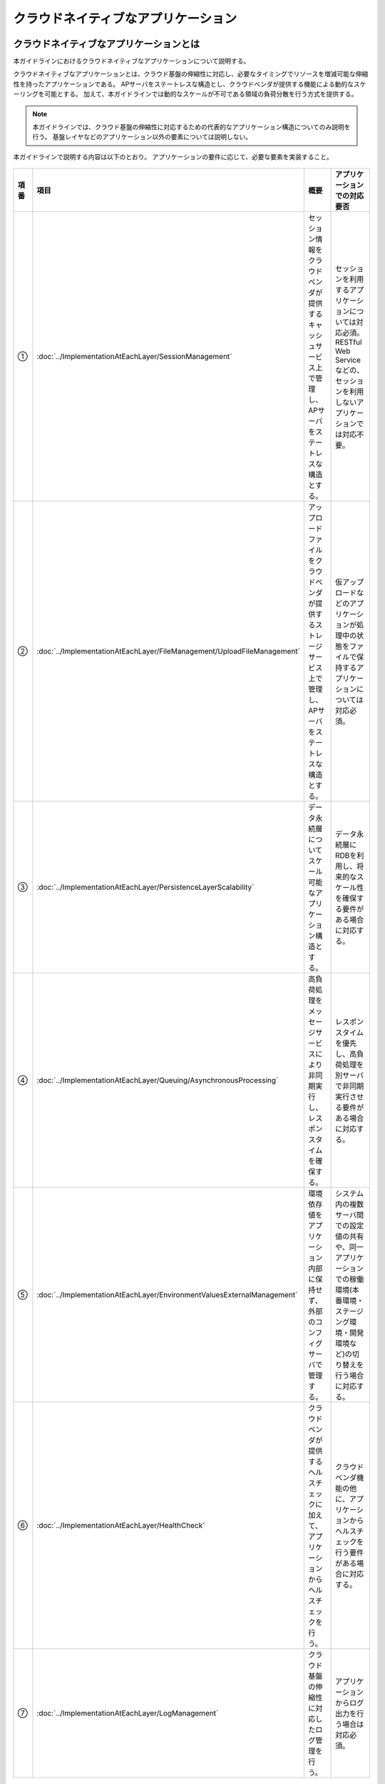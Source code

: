 クラウドネイティブなアプリケーション
================================================================================

.. only:: html

 .. contents:: 目次
    :depth: 3
    :local:

クラウドネイティブなアプリケーションとは
--------------------------------------------------------------------------------
本ガイドラインにおけるクラウドネイティブなアプリケーションについて説明する。

クラウドネイティブなアプリケーションとは、クラウド基盤の伸縮性に対応し、必要なタイミングでリソースを増減可能な伸縮性を持ったアプリケーションである。
APサーバをステートレスな構造とし、クラウドベンダが提供する機能による動的なスケーリングを可能とする。
加えて、本ガイドラインでは動的なスケールが不可である領域の負荷分散を行う方式を提供する。

.. note::
   本ガイドラインでは、クラウド基盤の伸縮性に対応するための代表的なアプリケーション構造についてのみ説明を行う。
   基盤レイヤなどのアプリケーション以外の要素については説明しない。

本ガイドラインで説明する内容は以下のとおり。
アプリケーションの要件に応じて、必要な要素を実装すること。

.. figure:: ./imagesCloudNativeApplication/CloudNativeApplicationOverview.png
   :alt: Screen image of cloud native application.
   :width: 100%

.. tabularcolumns:: |p{0.10\linewidth}|p{0.30\linewidth}|p{0.30\linewidth}|p{0.30\linewidth}|
.. list-table::
  :header-rows: 1
  :widths: 10 30 30 30

  * - 項番
    - 項目
    - 概要
    - アプリケーションでの対応要否
  * - | ①
    - | :doc:`../ImplementationAtEachLayer/SessionManagement`
    - | セッション情報をクラウドベンダが提供するキャッシュサービス上で管理し、APサーバをステートレスな構造とする。
    - | セッションを利用するアプリケーションについては対応必須。RESTful Web Serviceなどの、セッションを利用しないアプリケーションでは対応不要。
  * - | ②
    - | :doc:`../ImplementationAtEachLayer/FileManagement/UploadFileManagement`
    - | アップロードファイルをクラウドベンダが提供するストレージサービス上で管理し、APサーバをステートレスな構造とする。
    - | 仮アップロードなどのアプリケーションが処理中の状態をファイルで保持するアプリケーションについては対応必須。
  * - | ③
    - | :doc:`../ImplementationAtEachLayer/PersistenceLayerScalability`
    - | データ永続層についてスケール可能なアプリケーション構造とする。
    - | データ永続層にRDBを利用し、将来的なスケール性を確保する要件がある場合に対応する。
  * - | ④
    - | :doc:`../ImplementationAtEachLayer/Queuing/AsynchronousProcessing`
    - | 高負荷処理をメッセージサービスにより非同期実行し、レスポンスタイムを確保する。
    - | レスポンスタイムを優先し、高負荷処理を別サーバで非同期実行させる要件がある場合に対応する。
  * - | ⑤
    - | :doc:`../ImplementationAtEachLayer/EnvironmentValuesExternalManagement`
    - | 環境依存値をアプリケーション内部に保持せず、外部のコンフィグサーバで管理する。
    - | システム内の複数サーバ間での設定値の共有や、同一アプリケーションでの稼働環境(本番環境・ステージング環境・開発環境など)の切り替えを行う場合に対応する。
  * - | ⑥
    - | :doc:`../ImplementationAtEachLayer/HealthCheck`
    - | クラウドベンダが提供するヘルスチェックに加えて、アプリケーションからヘルスチェックを行う。
    - | クラウドベンダ機能の他に、アプリケーションからヘルスチェックを行う要件がある場合に対応する。
  * - | ⑦
    - | :doc:`../ImplementationAtEachLayer/LogManagement`
    - | クラウド基盤の伸縮性に対応したログ管理を行う。
    - | アプリケーションからログ出力を行う場合は対応必須。


AWSクラウドデザインパターンとの対応
^^^^^^^^^^^^^^^^^^^^^^^^^^^^^^^^^^^^^^^^^^^^^^^^^^^^^^^^^^^^^^^^^^^^^^^^^^^^^^^^
本ガイドラインで説明する内容とAWSクラウドデザインパターンとの対応について説明する。

.. note::
   AWSクラウドデザインパターンとは、代表的なクラウドベンダであるAmazon Web Service（AWS）を利用したシステムアーキテクチャ設計を行う際のノウハウが整理されたドキュメントである。
   AWS利用者へ向けた内容であるが、クラウドネイティブなアプリケーションを開発するにあたって汎用的な考え方が網羅されている。

   詳細については、 `AWSクラウドデザインパターン <http://aws.clouddesignpattern.org/index.php>`_ を参照されたい。

本ガイドラインにおける :doc:`../ImplementationAtEachLayer/index` の各節とAWSクラウドデザインパターンの対応関係は以下のとおり。
なお、フレームワークの役割と関連性が薄い一部のデザインパターンは省略している。

.. tabularcolumns:: |p{0.20\linewidth}|p{0.40\linewidth}|p{0.20\linewidth}|p{0.20\linewidth}|
.. list-table::
  :header-rows: 1
  :widths: 20 40 20 20

  * - カテゴリ
    - AWSクラウドデザインパターン
    - 本ガイドラインでの対応(共通)
    - 本ガイドラインでの対応(AWS)
  * - | `基本のパターン <http://aws.clouddesignpattern.org/index.php/%E3%82%AB%E3%83%86%E3%82%B4%E3%83%AA:CDP:%E5%9F%BA%E6%9C%AC%E3%81%AE%E3%83%91%E3%82%BF%E3%83%BC%E3%83%B3>`_
    - | `Scale Outパターン（サーバ数の動的増減） <http://aws.clouddesignpattern.org/index.php/CDP:Scale_Out%E3%83%91%E3%82%BF%E3%83%BC%E3%83%B3>`_
    - | なし
    - | :doc:`../AWSCollaboration/AutoScale`
  * - | `可用性を向上するパターン <http://aws.clouddesignpattern.org/index.php/%E3%82%AB%E3%83%86%E3%82%B4%E3%83%AA:CDP:%E5%8F%AF%E7%94%A8%E6%80%A7%E3%82%92%E5%90%91%E4%B8%8A%E3%81%99%E3%82%8B%E3%83%91%E3%82%BF%E3%83%BC%E3%83%B3>`_
    - | `Multi-Serverパターン（サーバの冗長化） <http://aws.clouddesignpattern.org/index.php/CDP:Multi-Server%E3%83%91%E3%82%BF%E3%83%BC%E3%83%B3>`_
    - | :doc:`../ImplementationAtEachLayer/HealthCheck`
    - | 共通のみ
  * - |
    - | `Deep Health Checkパターン（システムのヘルスチェック） <http://aws.clouddesignpattern.org/index.php/CDP:Deep_Health_Check%E3%83%91%E3%82%BF%E3%83%BC%E3%83%B3>`_
    - | :doc:`../ImplementationAtEachLayer/HealthCheck`
    - | 共通のみ
  * - | `動的コンテンツを処理するパターン <http://aws.clouddesignpattern.org/index.php/%E3%82%AB%E3%83%86%E3%82%B4%E3%83%AA:CDP:%E5%8B%95%E7%9A%84%E3%82%B3%E3%83%B3%E3%83%86%E3%83%B3%E3%83%84%E3%82%92%E5%87%A6%E7%90%86%E3%81%99%E3%82%8B%E3%83%91%E3%82%BF%E3%83%BC%E3%83%B3>`_
    - | `State Sharingパターン（ステート情報の共有） <http://aws.clouddesignpattern.org/index.php/CDP:State_Sharing%E3%83%91%E3%82%BF%E3%83%BC%E3%83%B3>`_
    - | :doc:`../ImplementationAtEachLayer/SessionManagement`
      | :doc:`../ImplementationAtEachLayer/FileManagement/UploadFileManagement`
      | :doc:`../ImplementationAtEachLayer/LogManagement`
    - | :doc:`../AWSCollaboration/FileManagement/UploadFileManagement`
      | :doc:`../AWSCollaboration/LogManagement`
  * - |
    - | `URL Rewritingパターン（静的コンテンツの退避） <http://aws.clouddesignpattern.org/index.php/CDP:URL_Rewriting%E3%83%91%E3%82%BF%E3%83%BC%E3%83%B3>`_
    - | なし
    - | :doc:`../AWSCollaboration/StaticContents`
  * - | `静的コンテンツを処理するパターン <http://aws.clouddesignpattern.org/index.php/%E3%82%AB%E3%83%86%E3%82%B4%E3%83%AA:CDP:%E9%9D%99%E7%9A%84%E3%82%B3%E3%83%B3%E3%83%86%E3%83%B3%E3%83%84%E3%82%92%E5%87%A6%E7%90%86%E3%81%99%E3%82%8B%E3%83%91%E3%82%BF%E3%83%BC%E3%83%B3>`_
    - | `Web Storageパターン（可用性の高いインターネットストレージ活用） <http://aws.clouddesignpattern.org/index.php/CDP:Web_Storage%E3%83%91%E3%82%BF%E3%83%BC%E3%83%B3>`_
    - | :doc:`../ImplementationAtEachLayer/FileManagement/UploadFileManagement`
    - | :doc:`../AWSCollaboration/FileManagement/UploadFileManagement`
  * - |
    - | `Direct Hostingパターン（インターネットストレージで直接ホスティング） <http://aws.clouddesignpattern.org/index.php/CDP:Direct_Hosting%E3%83%91%E3%82%BF%E3%83%BC%E3%83%B3>`_
    - | なし
    - | なし
  * - |
    - | `Private Distributionパターン（特定ユーザへのデータ配布） <http://aws.clouddesignpattern.org/index.php/CDP:Private_Distribution%E3%83%91%E3%82%BF%E3%83%BC%E3%83%B3>`_
    - | なし
    - | なし
  * - |
    - | `Cache Distributionパターン（ユーザに物理的に近い位置へのデータ配置） <http://aws.clouddesignpattern.org/index.php/CDP:Cache_Distribution%E3%83%91%E3%82%BF%E3%83%BC%E3%83%B3>`_
    - | なし
    - | :doc:`../AWSCollaboration/StaticContents`
  * - |
    - | `Rename Distributionパターン（変更遅延のない配信） <http://aws.clouddesignpattern.org/index.php/CDP:Rename_Distribution%E3%83%91%E3%82%BF%E3%83%BC%E3%83%B3>`_
    - | なし
    - | なし
  * - |
    - | `Private Cache Distributionパターン（CDNを用いたプライベート配信） <http://aws.clouddesignpattern.org/index.php/CDP:Private_Cache_Distribution%E3%83%91%E3%82%BF%E3%83%BC%E3%83%B3>`_
    - | なし
    - | なし
  * - | `データをアップロードするパターン <http://aws.clouddesignpattern.org/index.php/%E3%82%AB%E3%83%86%E3%82%B4%E3%83%AA:CDP:%E3%83%87%E3%83%BC%E3%82%BF%E3%82%92%E3%82%A2%E3%83%83%E3%83%97%E3%83%AD%E3%83%BC%E3%83%89%E3%81%99%E3%82%8B%E3%83%91%E3%82%BF%E3%83%BC%E3%83%B3>`_
    - | `Write Proxyパターン（インターネットストレージへの高速アップロード） <http://aws.clouddesignpattern.org/index.php/CDP:Write_Proxy%E3%83%91%E3%82%BF%E3%83%BC%E3%83%B3>`_
    - | :doc:`../ImplementationAtEachLayer/FileManagement/UploadFileManagement`
    - | :doc:`../AWSCollaboration/FileManagement/UploadFileManagement`
  * - |
    - | `Storage Indexパターン（インターネットストレージの効率化） <http://aws.clouddesignpattern.org/index.php/CDP:Storage_Index%E3%83%91%E3%82%BF%E3%83%BC%E3%83%B3>`_
    - | :doc:`../ImplementationAtEachLayer/FileManagement/StorageFileSearch`
    - | :doc:`../AWSCollaboration/FileManagement/StorageFileSearch`
  * - |
    - | `Direct Object Uploadパターン（アップロード手順の簡略化） <http://aws.clouddesignpattern.org/index.php/CDP:Direct_Object_Upload%E3%83%91%E3%82%BF%E3%83%BC%E3%83%B3>`_
    - | なし
    - | なし
  * - |  `リレーショナルデータベースのパターン <http://aws.clouddesignpattern.org/index.php/%E3%82%AB%E3%83%86%E3%82%B4%E3%83%AA:CDP:%E3%83%AA%E3%83%AC%E3%83%BC%E3%82%B7%E3%83%A7%E3%83%8A%E3%83%AB%E3%83%87%E3%83%BC%E3%82%BF%E3%83%99%E3%83%BC%E3%82%B9%E3%81%AE%E3%83%91%E3%82%BF%E3%83%BC%E3%83%B3>`_
    - | `Read Replicaパターン（読込専用レプリカによる負荷分散） <http://aws.clouddesignpattern.org/index.php/CDP:Read_Replica%E3%83%91%E3%82%BF%E3%83%BC%E3%83%B3>`_
    - | :doc:`../ImplementationAtEachLayer/PersistenceLayerScalability`
    - | :doc:`../AWSCollaboration/DatabaseReadReplica`
  * - |
    - | `Inmemory DB Cacheパターン（頻度の高いデータのキャッシュ化） <http://aws.clouddesignpattern.org/index.php/CDP:Inmemory_DB_Cache%E3%83%91%E3%82%BF%E3%83%BC%E3%83%B3>`_
    - | :doc:`../ImplementationAtEachLayer/PersistenceLayerScalability`
      | :doc:`../ArchitectureInDetail/DataAccessDetail/CacheAbstraction`
    - | 共通のみ
  * - |
    - | `Sharding Writeパターン（書き込みの効率化） <http://aws.clouddesignpattern.org/index.php/CDP:Sharding_Write%E3%83%91%E3%82%BF%E3%83%BC%E3%83%B3>`_
    - | :doc:`../ImplementationAtEachLayer/PersistenceLayerScalability`
      | :doc:`../ArchitectureInDetail/DataAccessDetail/DataAccessMyBatis3`
    - | :doc:`../AWSCollaboration/DatabaseSharding`
  * - |  `非同期処理/バッチ処理のパターン <http://aws.clouddesignpattern.org/index.php/%E3%82%AB%E3%83%86%E3%82%B4%E3%83%AA:CDP:%E9%9D%9E%E5%90%8C%E6%9C%9F%E5%87%A6%E7%90%86/%E3%83%90%E3%83%83%E3%83%81%E5%87%A6%E7%90%86%E3%81%AE%E3%83%91%E3%82%BF%E3%83%BC%E3%83%B3>`_
    - | `Queuing Chainパターン（システムの疎結合化） <http://aws.clouddesignpattern.org/index.php/CDP:Queuing_Chain%E3%83%91%E3%82%BF%E3%83%BC%E3%83%B3>`_
    - | :doc:`../ImplementationAtEachLayer/Queuing/AsynchronousProcessing`
    - | :doc:`../AWSCollaboration/Queuing/AsynchronousProcessing`
  * - |
    - | `Priority Queueパターン（優先順位の設定） <http://aws.clouddesignpattern.org/index.php/CDP:Priority_Queue%E3%83%91%E3%82%BF%E3%83%BC%E3%83%B3>`_
    - | なし
    - | なし
  * - |
    - | `Fanoutパターン（複数種類の処理を非同期かつ並列に実行） <http://aws.clouddesignpattern.org/index.php/CDP:Fanout%E3%83%91%E3%82%BF%E3%83%BC%E3%83%B3>`_
    - | なし
    - | なし
  * - |  `運用保守のパターン <http://aws.clouddesignpattern.org/index.php/%E3%82%AB%E3%83%86%E3%82%B4%E3%83%AA:CDP:%E9%81%8B%E7%94%A8%E4%BF%9D%E5%AE%88%E3%81%AE%E3%83%91%E3%82%BF%E3%83%BC%E3%83%B3>`_
    - | `Bootstrapパターン（起動設定の自動取得） <http://aws.clouddesignpattern.org/index.php/CDP:Bootstrap%E3%83%91%E3%82%BF%E3%83%BC%E3%83%B3>`_
    - | :doc:`../ImplementationAtEachLayer/EnvironmentValuesExternalManagement`
    - | 共通のみ
  * - |
    - | `Cloud DIパターン（変更が多い部分の外出し） <http://aws.clouddesignpattern.org/index.php/CDP:Cloud_DI%E3%83%91%E3%82%BF%E3%83%BC%E3%83%B3>`_
    - | :doc:`../ImplementationAtEachLayer/EnvironmentValuesExternalManagement`
    - | 共通のみ
  * - |
    - | `Monitoring Integrationパターン（モニタリングツールの一元化） <http://aws.clouddesignpattern.org/index.php/CDP:Monitoring_Integration%E3%83%91%E3%82%BF%E3%83%BC%E3%83%B3>`_
    - | なし
    - | :doc:`../AWSCollaboration/AutoScale`
  * - |
    - | `Log Aggregation パターン(ログの集約) <http://aws.clouddesignpattern.org/index.php/CDP:Log_Aggregation_%E3%83%91%E3%82%BF%E3%83%BC%E3%83%B3>`_
    - | :doc:`../ImplementationAtEachLayer/LogManagement`
    - | :doc:`../AWSCollaboration/LogManagement`


Twelve-Factor Appとの対応
^^^^^^^^^^^^^^^^^^^^^^^^^^^^^^^^^^^^^^^^^^^^^^^^^^^^^^^^^^^^^^^^^^^^^^^^^^^^^^^^
本ガイドラインで説明する内容とTwelve-Factor Appとの対応について説明する。

.. note::
   Twelve-Factor Appとは、モダンなクラウドアプリケーション開発のベストプラクティスの一つである。

   詳細については、 `The Twelve-Factor App <https://12factor.net/ja/>`_ を参照されたい。

本ガイドラインにおける :doc:`../ImplementationAtEachLayer/index` の各節とTwelve-Factor Appの各要素との対応関係は以下のとおり。

.. tabularcolumns:: |p{0.20\linewidth}|p{0.40\linewidth}|p{0.40\linewidth}|
.. list-table::
  :header-rows: 1
  :widths: 20 40 40

  * - Twelve-Factor App
    - 本ガイドラインでの対応(共通)
    - 本ガイドラインでの対応(AWS)
  * - | `I. コードベース <https://12factor.net/ja/codebase>`_
    - | フレームワークのスコープ外
    - | フレームワークのスコープ外
  * - | `II. 依存関係 <https://12factor.net/ja/dependencies>`_
    - | Maven等のツールで解決
    - | 共通のみ
  * - | `III. 設定 <https://12factor.net/ja/config>`_
    - | :doc:`../ImplementationAtEachLayer/EnvironmentValuesExternalManagement`
    - | 共通のみ
  * - | `IV. バックエンドサービス <https://12factor.net/ja/backing-services>`_
    - | :doc:`../ArchitectureInDetail/DataAccessDetail/CacheAbstraction`
    - | :doc:`../AWSCollaboration/FileManagement/UploadFileManagement`
      | :doc:`../AWSCollaboration/DatabaseSharding`
      | :doc:`../AWSCollaboration/Queuing/AsynchronousProcessing`
      | :doc:`../AWSCollaboration/MailSending`
  * - | `V. ビルド、リリース、実行 <https://12factor.net/ja/build-release-run>`_
    - | フレームワークのスコープ外
    - | フレームワークのスコープ外
  * - | `VI. プロセス <https://12factor.net/ja/processes>`_
    - | :doc:`../ImplementationAtEachLayer/SessionManagement`
      | :doc:`../ImplementationAtEachLayer/FileManagement/UploadFileManagement`
    - | :doc:`../AWSCollaboration/FileManagement/UploadFileManagement`
  * - | `VII. ポートバインディング <https://12factor.net/ja/port-binding>`_
    - | なし
    - | なし
  * - | `VIII. 並行性 <https://12factor.net/ja/concurrency>`_
    - | :doc:`../ImplementationAtEachLayer/SessionManagement`
      | :doc:`../ImplementationAtEachLayer/FileManagement/UploadFileManagement`
      | :doc:`../ImplementationAtEachLayer/PersistenceLayerScalability`
      | :doc:`../ImplementationAtEachLayer/Queuing/AsynchronousProcessing`
      | :doc:`../ArchitectureInDetail/DataAccessDetail/DataAccessMyBatis3`
      | :doc:`../ArchitectureInDetail/DataAccessDetail/CacheAbstraction`
    - | :doc:`../AWSCollaboration/DatabaseSharding`
      | :doc:`../AWSCollaboration/DatabaseReadReplica`
  * - | `IX. 廃棄容易性 <https://12factor.net/ja/disposability>`_
    - | :doc:`../ImplementationAtEachLayer/SessionManagement`
      | :doc:`../ImplementationAtEachLayer/FileManagement/UploadFileManagement`
      | :doc:`../ImplementationAtEachLayer/LogManagement`
    - | :doc:`../AWSCollaboration/LogManagement`
  * - | `X. 開発/本番一致 <https://12factor.net/ja/dev-prod-parity>`_
    - | フレームワークのスコープ外
    - | フレームワークのスコープ外
  * - | `XI. ログ <https://12factor.net/ja/logs>`_
    - | :doc:`../ImplementationAtEachLayer/LogManagement`
    - | なし
  * - | `XII. 管理プロセス <https://12factor.net/ja/admin-processes>`_
    - | なし
    - | なし


クラウドネイティブ成熟度モデルとの対応
^^^^^^^^^^^^^^^^^^^^^^^^^^^^^^^^^^^^^^^^^^^^^^^^^^^^^^^^^^^^^^^^^^^^^^^^^^^^^^^^
Springを開発、提供しているPivotal社が提示している
\ `クラウドネイティブ成熟度モデル（Cloud Native Maturity Model） <http://www.slideshare.net/Pivotal/the-cloud-native-journey-58445711>`_\
と本フレームワークの対応関係を示す。

.. tabularcolumns:: |p{0.10\linewidth}|p{0.30\linewidth}|p{0.30\linewidth}|p{0.30\linewidth}|
.. list-table::
  :header-rows: 1
  :widths: 10 30 30 30

  * - 成熟度
    - Pivotal社が提示する要件
    - 本ガイドラインでの対応(共通)
    - 本ガイドラインでの対応(AWS)
  * - | Cloud Native
    - | Microservices architecture
      | API-first design
    - | なし
    - | なし
  * - | Cloud Resilient
    - | Fault-tolerant and resilient design
      | Cloud-agnostic runtime implementation
      | Bundled metrics and monitoring
      | Proactive failure testing
    - |  :doc:`../ImplementationAtEachLayer/HealthCheck`
    - | :doc:`../AWSCollaboration/AutoScale`
  * - | Cloud Friendly
    - | 12 factor App methodology
      | Horizontally scalable
      | Leverages platform for high availability
    - | :doc:`../ImplementationAtEachLayer/SessionManagement`
      | :doc:`../ImplementationAtEachLayer/PersistenceLayerScalability`
      | :doc:`../ArchitectureInDetail/DataAccessDetail/DataAccessMyBatis3`
      | :doc:`../ArchitectureInDetail/DataAccessDetail/CacheAbstraction`
      | :doc:`../ImplementationAtEachLayer/Queuing/AsynchronousProcessing`
    - | :doc:`../AWSCollaboration/DatabaseSharding`
      | :doc:`../AWSCollaboration/Queuing/AsynchronousProcessing`
      | :doc:`../AWSCollaboration/DatabaseReadReplica`
  * - | Cloud Ready
    - | No permanent disk access
      | Self-contained application
      | Platform-managed ports and networking
      | Consumes platform-managed backing services
    - | :doc:`../ImplementationAtEachLayer/FileManagement/UploadFileManagement`
      | :doc:`../ImplementationAtEachLayer/EnvironmentValuesExternalManagement`
      | :doc:`../ImplementationAtEachLayer/LogManagement`
    - | :doc:`../AWSCollaboration/FileManagement/UploadFileManagement`
      | :doc:`../AWSCollaboration/StaticContents`
      | :doc:`../AWSCollaboration/MailSending`
      | :doc:`../AWSCollaboration/LogManagement`


.. _cloud_native_application_framework_relation:

|base_framework_name| との関係
--------------------------------------------------------------------------------
|framework_name| は |base_framework_name| を拡張し、クラウドネイティブなアプリケーションを開発するためのベストプラクティスを提供するものである。
|base_framework_name| が提供するライブラリやノウハウについては原則として踏襲するものとし、必要に応じて拡張を行う。

バージョンの対応関係
^^^^^^^^^^^^^^^^^^^^^^^^^^^^^^^^^^^^^^^^^^^^^^^^^^^^^^^^^^^^^^^^^^^^^^^^^^^^^^^^
|framework_name| と |base_framework_name| のバージョンの対応関係を以下に示す。

.. tabularcolumns:: |p{0.50\linewidth}|p{0.50\linewidth}|
.. list-table::
  :header-rows: 1
  :widths: 50 50

  * - |framework_name|
    - |base_framework_name|
  * - | |framework_version|
    - | |base_framework_version|

機能の対応状況
^^^^^^^^^^^^^^^^^^^^^^^^^^^^^^^^^^^^^^^^^^^^^^^^^^^^^^^^^^^^^^^^^^^^^^^^^^^^^^^^
本ガイドラインにおける |base_framework_name| が提供する機能の対応状況について説明する。

共通ライブラリ
""""""""""""""""""""""""""""""""""""""""""""""""""""""""""""""""""""""""""""""""
|base_framework_name| が提供する\ `共通ライブラリ <https://macchinetta.github.io/server-guideline/1.5.2.RELEASE/ja/Overview/FrameworkStack.html#frameworkstack-common-library>`_\ の対応状況は以下の通り。

.. tabularcolumns:: |p{0.15\linewidth}|p{0.25\linewidth}|p{0.40\linewidth}|p{0.25\linewidth}|
.. list-table::
  :header-rows: 1
  :widths: 15 25 40 25

  * - | プロジェクト名
    - | 分類
    - | 部品名
    - | 対応状況(AWS)
  * - | terasoluna-gfw-common
    - | 例外ハンドリング
    - | 例外クラス
    - | 検証済み
  * - |
    - |
    - | 例外クラス
    - | 検証済み
  * - |
    - |
    - | 例外コード
    - | 検証済み
  * - |
    - |
    - | 例外ログ出力インターセプタ
    - | 検証済み
  * - |
    - | システム時刻
    - | システム時刻ファクトリ
    - | 検証済み
  * - |
    - | コードリスト
    - | コードリスト
    - | 検証済み
  * - |
    - | データベースアクセス（共通編）
    - | クエリエスケープ
    - | 未検証
  * - |
    - |
    - | シーケンサ
    - | 未検証
  * - | terasoluna-gfw-string
    - | 文字列処理
    - | 半角全角変換
    - | 未検証
  * - | terasoluna-gfw-codepoints
    - | 文字列処理
    - | コードポイントチェック
    - | 未検証
  * - |
    - | 入力チェック
    - | コードポイントチェック用Bean Validation制約アノテーション
    - | 未検証
  * - | terasoluna-gfw-validator
    - | 入力チェック
    - | バイト長チェック用Bean Validation制約アノテーション
    - | 未検証
  * - |
    - |
    - | フィールド値比較相関チェック用Bean Validation制約アノテーション
    - | 未検証
  * - | terasoluna-gfw-jodatime
    - | システム時刻
    - | Joda Time用システム時刻ファクトリ
    - | 検証済み
  * - | terasoluna-gfw-web
    - | 二重送信防止
    - | トランザクショントークンチェック
    - | 検証済み（制約有り） \*1
  * - |
    - | 例外ハンドリング
    - | 例外ハンドラ
    - | 検証済み
  * - |
    - |
    - | 例外ログ出力インターセプタ
    - | 検証済み
  * - |
    - | コードリスト
    - | コードリスト埋込インターセプタ
    - | 検証済み
  * - |
    - | ファイルダウンロード
    - | 汎用ダウンロードView
    - | 未検証
  * - |
    - | ロギング
    - | トラッキングID格納用サーブレットフィルタ
    - | 検証済み
  * - |
    - |
    - | 汎用MDC格納用サーブレットフィルタ
    - | 検証済み
  * - |
    - |
    - | MDCクリア用サーブレットフィルタ
    - | 検証済み
  * - | terasoluna-gfw-web-jsp
    - | 二重送信防止
    - | トランザクショントークン出力用のJSPタグ
    - | 検証済み
  * - |
    - | ページネーション
    - | ページネーションリンク表示用のJSPタグ
    - | 検証済み
  * - |
    - | メッセージ管理
    - | 結果メッセージ表示用のJSPタグ
    - | 検証済み
  * - |
    - | EL Functions
    - | XSS対策用EL関数
    - | 検証済み
  * - |
    - |
    - | URL用EL関数
    - | 未検証
  * - |
    - |
    - | DOM変換用EL関数
    - | 未検証
  * - |
    - |
    - | ユーティリティEL関数
    - | 未検証
  * - | terasoluna-gfw-security-web
    - | ロギング
    - | 認証ユーザ名格納用サーブレットフィルタ
    - | 検証済み

#. 二重送信防止に関する制約の内容については、:ref:`limit_session_management` を参照されたい。

提供機能
""""""""""""""""""""""""""""""""""""""""""""""""""""""""""""""""""""""""""""""""
|base_framework_name| \ `Development Guideline <https://macchinetta.github.io/server-guideline/1.5.2.RELEASE/ja/index.html>`_\ が提供する機能の対応状況は以下の通り。

.. tabularcolumns:: |p{0.33\linewidth}|p{0.33\linewidth}|p{0.33\linewidth}|
.. list-table::
  :header-rows: 1
  :widths: 33 33 33

  * - | 分類
    - | 機能名
    - | 対応状況(AWS)
  * - | Webアプリ開発機能
    - | 入力チェック
    - | 検証済み
  * - |
    - | 例外ハンドリング
    - | 検証済み
  * - |
    - | セッション管理
    - | 未検証
  * - |
    - | ページネーション
    - | 検証済み
  * - |
    - | 二重送信防止
    - | 検証済み（制約有り） \*1
  * - |
    - | メッセージ管理
    - | 検証済み
  * - |
    - | 国際化
    - | 未検証
  * - |
    - | コードリスト
    - | 検証済み
  * - |
    - | ファイルアップロード
    - | 検証済み（拡張有り）
  * - |
    - | ファイルダウンロード
    - | 未検証
  * - |
    - | Tilesによる画面レイアウト
    - | 検証済み（制約有り） \*2
  * - |
    - | 共通ライブラリが提供するJSP Tag Library と EL Functions
    - | 検証済み
  * - |
    - | Ajax
    - | 未検証
  * - |
    - | ヘルスチェック
    - | 検証済み(拡張有り)
  * - | Web Service
    - | RESTful Web Service
    - | 未検証
  * - |
    - | RESTクライアント（HTTPクライアント）
    - | 未検証
  * - |
    - | SOAP Web Service（サーバ/クライアント）
    - | 未検証
  * - | データアクセス
    - | データベースアクセス（共通編）
    - | 検証済み
  * - |
    - | データベースアクセス（MyBatis3編）
    - | 検証済み（拡張有り）
  * - |
    - | 排他制御
    - | 検証済み
  * - | アプリケーション形態に依存しない汎用機能
    - | ロギング
    - | 検証済み
  * - |
    - | プロパティ管理
    - | 検証済み（拡張有り）
  * - |
    - | 日付操作(JSR-310 Date and Time API)
    - | 未検証
  * - |
    - | 日付操作(Joda Time)
    - | 検証済み
  * - |
    - | システム時刻
    - | 検証済み
  * - |
    - | 文字列処理
    - | 未検証
  * - |
    - | Beanマッピング(Dozer)
    - | 検証済み
  * - | メッセージ連携
    - | E-mail送信(SMTP)
    - | 検証済み
  * - |
    - | JMS(Java Message Service)
    - | 検証済み（拡張有り）
  * - | セキュリティ対策
    - | Spring Security概要
    - | 検証済み
  * - |
    - | 認証
    - | 検証済み
  * - |
    - | 認可
    - | 検証済み
  * - |
    - | セッション管理
    - | 未検証
  * - |
    - | CSRF対策
    - | 検証済み
  * - |
    - | ブラウザのセキュリティ対策機能との連携
    - | 未検証
  * - |
    - | XSS対策
    - | 検証済み
  * - |
    - | 暗号化
    - | 未検証
  * - |
    - | OAuth
    - | 未検証

#. 二重送信防止に関する制約の内容については、:ref:`limit_session_management` を参照されたい。
#. Tilesによる画面レイアウトに関する制約の内容については、:ref:`create_project_constrait_webmvc_tiles` を参照されたい。

.. raw:: latex

   \newpage
